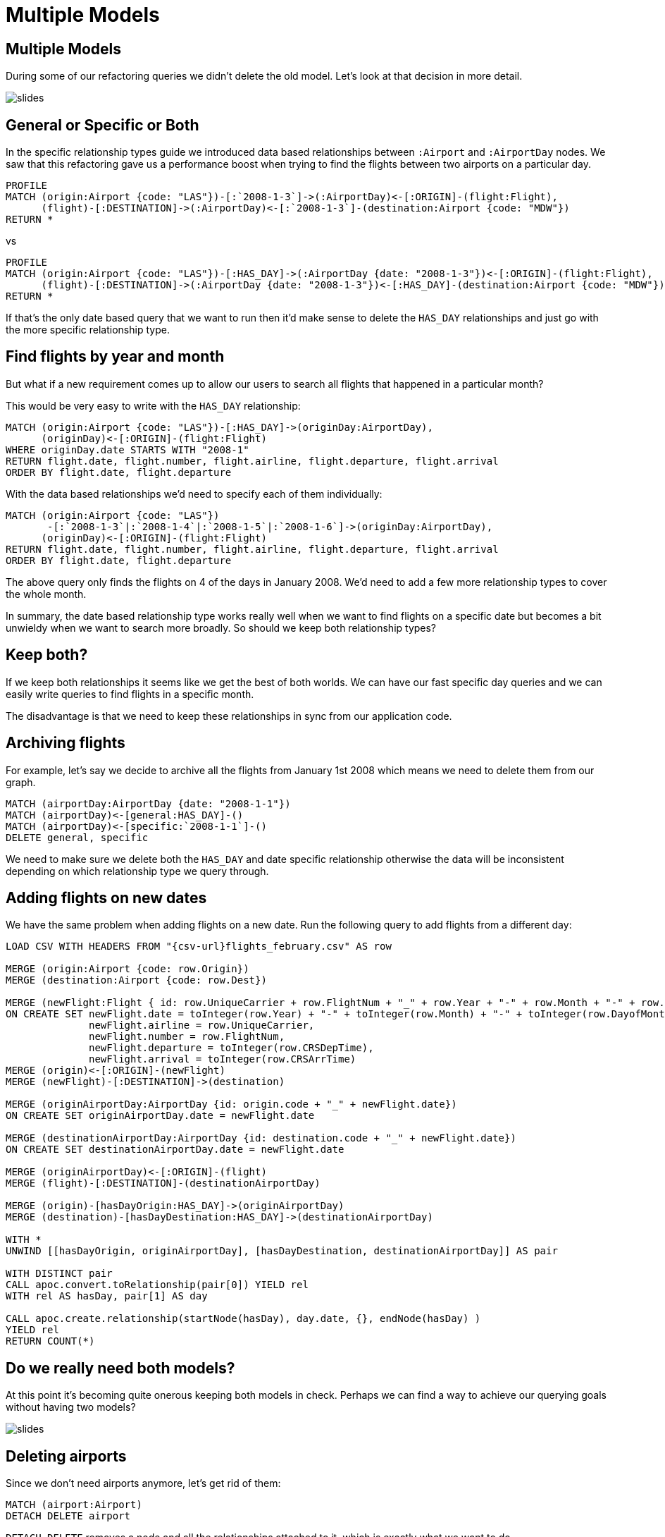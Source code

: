 = Multiple Models
:icons: font

== Multiple Models

During some of our refactoring queries we didn't delete the old model.
Let's look at that decision in more detail.

image::{img}/slides.jpg[]

== General or Specific or Both

In the specific relationship types guide we introduced data based relationships between `:Airport` and `:AirportDay` nodes.
We saw that this refactoring gave us a performance boost when trying to find the flights between two airports on a particular day.

[source, cypher]
----
PROFILE
MATCH (origin:Airport {code: "LAS"})-[:`2008-1-3`]->(:AirportDay)<-[:ORIGIN]-(flight:Flight),
      (flight)-[:DESTINATION]->(:AirportDay)<-[:`2008-1-3`]-(destination:Airport {code: "MDW"})
RETURN *
----

vs

[source, cypher]
----
PROFILE
MATCH (origin:Airport {code: "LAS"})-[:HAS_DAY]->(:AirportDay {date: "2008-1-3"})<-[:ORIGIN]-(flight:Flight),
      (flight)-[:DESTINATION]->(:AirportDay {date: "2008-1-3"})<-[:HAS_DAY]-(destination:Airport {code: "MDW"})
RETURN *
----

If that's the only date based query that we want to run then it'd make sense to delete the `HAS_DAY` relationships and just go with the more specific relationship type.

== Find flights by year and month

But what if a new requirement comes up to allow our users to search all flights that happened in a particular month?

This would be very easy to write with the `HAS_DAY` relationship:

[source, cypher]
----
MATCH (origin:Airport {code: "LAS"})-[:HAS_DAY]->(originDay:AirportDay),
      (originDay)<-[:ORIGIN]-(flight:Flight)
WHERE originDay.date STARTS WITH "2008-1"
RETURN flight.date, flight.number, flight.airline, flight.departure, flight.arrival
ORDER BY flight.date, flight.departure
----

With the data based relationships we'd need to specify each of them individually:

[source, cypher]
----
MATCH (origin:Airport {code: "LAS"})
       -[:`2008-1-3`|:`2008-1-4`|:`2008-1-5`|:`2008-1-6`]->(originDay:AirportDay),
      (originDay)<-[:ORIGIN]-(flight:Flight)
RETURN flight.date, flight.number, flight.airline, flight.departure, flight.arrival
ORDER BY flight.date, flight.departure
----

The above query only finds the flights on 4 of the days in January 2008.
We'd need to add a few more relationship types to cover the whole month.

In summary, the date based relationship type works really well when we want to find flights on a specific date but becomes a bit unwieldy when we want to search more broadly.
So should we keep both relationship types?

== Keep both?

If we keep both relationships it seems like we get the best of both worlds.
We can have our fast specific day queries and we can easily write queries to find flights in a specific month.

The disadvantage is that we need to keep these relationships in sync from our application code.

== Archiving flights

For example, let's say we decide to archive all the flights from January 1st 2008 which means we need to delete them from our graph.

[source, cypher]
----
MATCH (airportDay:AirportDay {date: "2008-1-1"})
MATCH (airportDay)<-[general:HAS_DAY]-()
MATCH (airportDay)<-[specific:`2008-1-1`]-()
DELETE general, specific
----

We need to make sure we delete both the `HAS_DAY` and date specific relationship otherwise the data will be inconsistent depending on which relationship type we query through.

== Adding flights on new dates

We have the same problem when adding flights on a new date.
Run the following query to add flights from a different day:

[source, cypher, subs = attributes]
----
LOAD CSV WITH HEADERS FROM "{csv-url}flights_february.csv" AS row

MERGE (origin:Airport {code: row.Origin})
MERGE (destination:Airport {code: row.Dest})

MERGE (newFlight:Flight { id: row.UniqueCarrier + row.FlightNum + "_" + row.Year + "-" + row.Month + "-" + row.DayofMonth + "_" + row.Origin + "_" + row.Dest }   )
ON CREATE SET newFlight.date = toInteger(row.Year) + "-" + toInteger(row.Month) + "-" + toInteger(row.DayofMonth),
              newFlight.airline = row.UniqueCarrier,
              newFlight.number = row.FlightNum,
              newFlight.departure = toInteger(row.CRSDepTime),
              newFlight.arrival = toInteger(row.CRSArrTime)
MERGE (origin)<-[:ORIGIN]-(newFlight)
MERGE (newFlight)-[:DESTINATION]->(destination)

MERGE (originAirportDay:AirportDay {id: origin.code + "_" + newFlight.date})
ON CREATE SET originAirportDay.date = newFlight.date

MERGE (destinationAirportDay:AirportDay {id: destination.code + "_" + newFlight.date})
ON CREATE SET destinationAirportDay.date = newFlight.date

MERGE (originAirportDay)<-[:ORIGIN]-(flight)
MERGE (flight)-[:DESTINATION]-(destinationAirportDay)

MERGE (origin)-[hasDayOrigin:HAS_DAY]->(originAirportDay)
MERGE (destination)-[hasDayDestination:HAS_DAY]->(destinationAirportDay)

WITH *
UNWIND [[hasDayOrigin, originAirportDay], [hasDayDestination, destinationAirportDay]] AS pair

WITH DISTINCT pair
CALL apoc.convert.toRelationship(pair[0]) YIELD rel
WITH rel AS hasDay, pair[1] AS day

CALL apoc.create.relationship(startNode(hasDay), day.date, {}, endNode(hasDay) )
YIELD rel
RETURN COUNT(*)
----

== Do we really need both models?

At this point it's becoming quite onerous keeping both models in check.
Perhaps we can find a way to achieve our querying goals without having two models?

image::{img}/slides.jpg[]

== Deleting airports

Since we don't need airports anymore, let's get rid of them:

[source, cypher]
----
MATCH (airport:Airport)
DETACH DELETE airport
----

`DETACH DELETE` removes a node and all the relationships attached to it, which is exactly what we want to do.

== Exercise: Find flights with our new model

Try writing queries that start from `:AirportDay` to find:

* flights between `LAS` and `MDM` on `2008-1-3`
* flights going out of `LAS` on in January 2008

== Click through for the answers

If you really want to see them...

== Answer: Find flights on a particular day

[source, cypher]
----
MATCH (origin:AirportDay)<-[:ORIGIN]-(flight:Flight)-[:DESTINATION]->(destination:AirportDay)
WHERE origin.id = "LAS_2008-1-3" AND destination.id = "MDM_2008-1-3"
RETURN *
----

== Answer: Find flights by year and month

[source, cypher]
----
MATCH (originDay:AirportDay)<-[:ORIGIN]-(flight:Flight)
WHERE originDay.id STARTS WITH "LAS_2008-1"
RETURN flight.date, flight.number, flight.airline, flight.departure, flight.arrival
ORDER BY flight.date, flight.departure
----

== Next

In the next section we're going to split into groups and you'll have a chance to apply some of the things you've learnt.

pass:a[<a play-topic='{guides}/07_your_turn.html'>Your Turn</a>]
